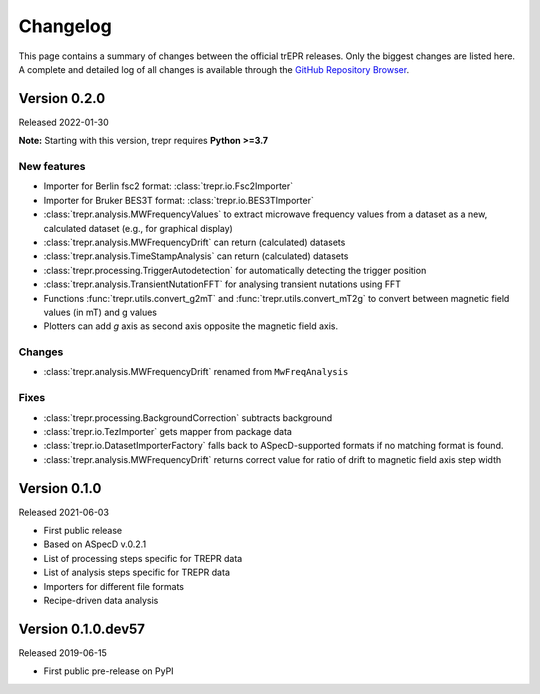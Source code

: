 =========
Changelog
=========

This page contains a summary of changes between the official trEPR releases. Only the biggest changes are listed here. A complete and detailed log of all changes is available through the `GitHub Repository Browser <https://github.com/tillbiskup/trepr/commits/master>`_.


Version 0.2.0
=============

Released 2022-01-30

**Note:** Starting with this version, trepr requires **Python >=3.7**


New features
------------

* Importer for Berlin fsc2 format: :class:`trepr.io.Fsc2Importer`
* Importer for Bruker BES3T format: :class:`trepr.io.BES3TImporter`
* :class:`trepr.analysis.MWFrequencyValues` to extract microwave frequency values from a dataset as a new, calculated dataset (e.g., for graphical display)
* :class:`trepr.analysis.MWFrequencyDrift` can return (calculated) datasets
* :class:`trepr.analysis.TimeStampAnalysis` can return (calculated) datasets
* :class:`trepr.processing.TriggerAutodetection` for automatically detecting the trigger position
* :class:`trepr.analysis.TransientNutationFFT` for analysing transient nutations using FFT
* Functions :func:`trepr.utils.convert_g2mT` and :func:`trepr.utils.convert_mT2g` to convert between magnetic field values (in mT) and g values
* Plotters can add *g* axis as second axis opposite the magnetic field axis.


Changes
-------

* :class:`trepr.analysis.MWFrequencyDrift` renamed from ``MwFreqAnalysis``


Fixes
-----

* :class:`trepr.processing.BackgroundCorrection` subtracts background
* :class:`trepr.io.TezImporter` gets mapper from package data
* :class:`trepr.io.DatasetImporterFactory` falls back to ASpecD-supported formats if no matching format is found.
* :class:`trepr.analysis.MWFrequencyDrift` returns correct value for ratio of drift to magnetic field axis step width


Version 0.1.0
=============

Released 2021-06-03

* First public release
* Based on ASpecD v.0.2.1
* List of processing steps specific for TREPR data
* List of analysis steps specific for TREPR data
* Importers for different file formats
* Recipe-driven data analysis


Version 0.1.0.dev57
===================

Released 2019-06-15

* First public pre-release on PyPI